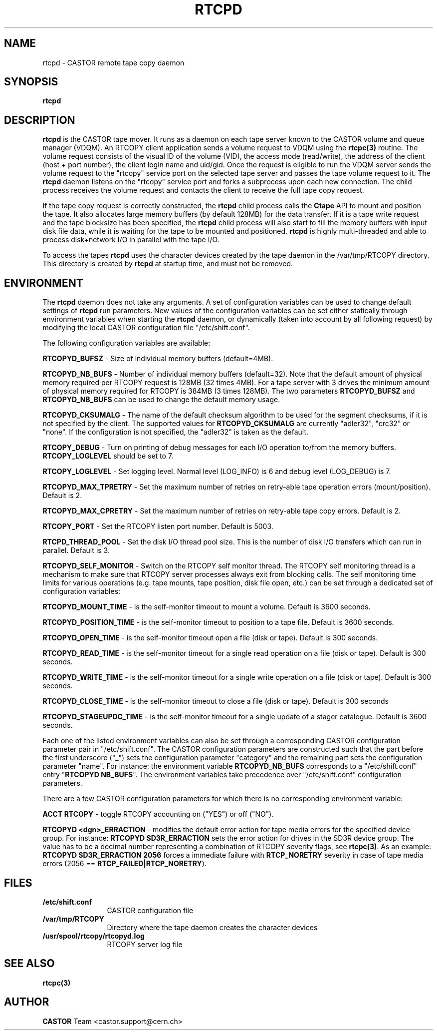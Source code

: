 .\" @(#)$RCSfile: rtcpd.man,v $ $Revision: 1.6 $ $Date: 2004/02/12 16:05:07 $ CERN CERN IT-PDP/DM Olof Barring
.\" Copyright (C) 2000-2004 by CERN IT-ADC
.\" All rights reserved
.\"
.nh
.TH RTCPD 1 "$Date: 2004/02/12 16:05:07 $" CASTOR "RTCOPY daemon"
.SH NAME
rtcpd \- CASTOR remote tape copy daemon
.SH SYNOPSIS
.B rtcpd 
.SH DESCRIPTION
\fBrtcpd\fP is the CASTOR tape mover. It runs as a daemon on each tape
server known to the CASTOR volume and queue manager (VDQM). An RTCOPY
client application sends a volume request to VDQM using the \fBrtcpc(3)\fP 
routine. The volume request consists of the visual ID of the volume (VID),
the access mode (read/write), the address of the client (host + port number),
the client login name and uid/gid. Once the request is eligible to run
the VDQM server sends the volume request to the "rtcopy" service port on 
the selected tape server and passes the tape volume request to it. The
\fBrtcpd\fP daemon listens on the "rtcopy" service port and forks a subprocess
upon each new connection. The child process receives the volume request and
contacts the client to receive the full tape copy request.
.PP
If the tape copy request is correctly constructed, the \fBrtcpd\fP child
process calls the \fBCtape\fP API to mount and position the tape. It also
allocates large memory buffers (by default 128MB) for the data transfer. 
If it is a tape write request and the tape blocksize has been specified,
the \fBrtcpd\fP child process will also start to fill the memory buffers
with input disk file data, while it is waiting for the tape to be mounted and
positioned. \fBrtcpd\fP is highly multi-threaded and able to process 
disk+network I/O in parallel with the tape I/O.
.PP
To access the tapes \fBrtcpd\fP uses the character devices created by the tape daemon in the /var/tmp/RTCOPY directory. This directory is created by \fBrtcpd\fP at startup time, and must not be removed.
 
.SH ENVIRONMENT
The \fBrtcpd\fP daemon does not take any arguments. A set of configuration
variables can be used to change default settings of \fBrtcpd\fP run parameters.
New values of the configuration variables can be set either statically 
through environment variables when starting the \fBrtcpd\fP daemon, or 
dynamically (taken into account by all following request) by modifying the 
local CASTOR configuration file "/etc/shift.conf".
.PP
The following configuration variables are available:
.PP
.B RTCOPYD_BUFSZ
\- Size of individual memory buffers (default=4MB).
.PP
.B RTCOPYD_NB_BUFS
\- Number of individual memory buffers (default=32). Note that the
default amount of physical memory required per RTCOPY request is 128MB
(32 times 4MB). For a tape server with 3 drives the minimum amount of
physical memory required for RTCOPY is 384MB (3 times 128MB). The two
parameters \fBRTCOPYD_BUFSZ\fP and \fBRTCOPYD_NB_BUFS\fP can be used
to change the default memory usage.
.PP
.B RTCOPYD_CKSUMALG
\- The name of the default checksum algorithm to be used for the segment
checksums, if it is not specified by the client. The supported values for
\fBRTCOPYD_CKSUMALG\fP are currently "adler32", "crc32" or "none". If the
configuration is not specified, the "adler32" is taken as the default.
.PP
.B RTCOPY_DEBUG
\- Turn on printing of debug messages for each I/O operation to/from the
memory buffers. \fBRTCOPY_LOGLEVEL\fP should be set to 7.
.PP
.B RTCOPY_LOGLEVEL
\- Set logging level. Normal level (LOG_INFO) is 6 and debug level (LOG_DEBUG)
is 7.
.PP
.B RTCOPYD_MAX_TPRETRY
\- Set the maximum number of retries on retry-able tape operation errors 
(mount/position). Default is 2.
.PP
.B RTCOPYD_MAX_CPRETRY
\- Set the maximum number of retries on retry-able tape copy errors.
Default is 2.
.PP
.B RTCOPY_PORT
\- Set the RTCOPY listen port number. Default is 5003.
.PP
.B RTCPD_THREAD_POOL
\- Set the disk I/O thread pool size. This is the number of disk I/O transfers
which can run in parallel. Default is 3.
.PP
.B RTCOPYD_SELF_MONITOR
\- Switch on the RTCOPY self monitor thread. The RTCOPY self monitoring thread
is a mechanism to make sure that RTCOPY server processes always exit from
blocking calls. The self monitoring time limits for various operations (e.g.
tape mounts, tape position, disk file open, etc.) can be set through a
dedicated set of configuration variables:
.PP
.B RTCOPYD_MOUNT_TIME
\- is the self-monitor timeout to mount a volume. Default is 3600 seconds.
.PP
.B RTCOPYD_POSITION_TIME
\- is the self-monitor timeout to position to a tape file. 
Default is 3600 seconds.
.PP
.B RTCOPYD_OPEN_TIME
\- is the self-monitor timeout open a file (disk or tape). 
Default is 300 seconds.
.PP 
.B RTCOPYD_READ_TIME
\- is the self-monitor timeout for a single read operation on a file 
(disk or tape). Default is 300 seconds.
.PP
.B RTCOPYD_WRITE_TIME
\- is the self-monitor timeout for a single write operation on a file 
(disk or tape). Default is 300 seconds.
.PP
.B RTCOPYD_CLOSE_TIME
\- is the self-monitor timeout to close a file (disk or tape). 
Default is 300 seconds
.PP
.B RTCOPYD_STAGEUPDC_TIME
\- is the self-monitor timeout for a single update of a stager catalogue.
Default is 3600 seconds.
.PP
Each one of the listed environment variables can also be set through a
corresponding CASTOR configuration parameter pair in "/etc/shift.conf".
The CASTOR configuration parameters are constructed such that the part
before the first underscore ("_") sets the configuration parameter "category" 
and the remaining part sets the configuration parameter "name".
For instance: the environment variable \fBRTCOPYD_NB_BUFS\fP corresponds to
a "/etc/shift.conf" entry "\fBRTCOPYD   NB_BUFS\fP". The environment variables
take precedence over "/etc/shift.conf" configuration parameters.

There are a few CASTOR configuration parameters for which there is no
corresponding environment variable:
.PP
.B ACCT RTCOPY
\- toggle RTCOPY accounting on ("YES") or off ("NO").
.PP
.B RTCOPYD <dgn>_ERRACTION
\- modifies the default error action for tape media errors for the specified
device group. For instance: \fBRTCOPYD SD3R_ERRACTION\fP sets the error
action for drives in the SD3R device group. The value has to be a decimal
number representing a combination of RTCOPY severity flags, see \fBrtcpc(3)\fP.
As an example: \fBRTCOPYD SD3R_ERRACTION 2056\fP forces a immediate
failure with \fBRTCP_NORETRY\fP severity in case of tape media errors
(2056 == \fBRTCP_FAILED|RTCP_NORETRY\fP).

.SH FILES
.TP 1.2i
.B /etc/shift.conf
CASTOR configuration file
.TP
.B /var/tmp/RTCOPY
Directory where the tape daemon creates the character devices
.TP
.B /usr/spool/rtcopy/rtcopyd.log
RTCOPY server log file

.SH SEE ALSO
.BI rtcpc(3)

.SH AUTHOR
\fBCASTOR\fP Team <castor.support@cern.ch>
